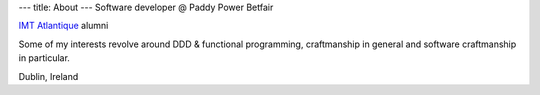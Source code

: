 ---
title: About
---
Software developer @ Paddy Power Betfair

`IMT Atlantique`_ alumni

Some of my interests revolve around DDD & functional programming, craftmanship in general and software craftmanship in particular.

Dublin, Ireland

.. _IMT Atlantique: https://www.linkedin.com/school/24772587